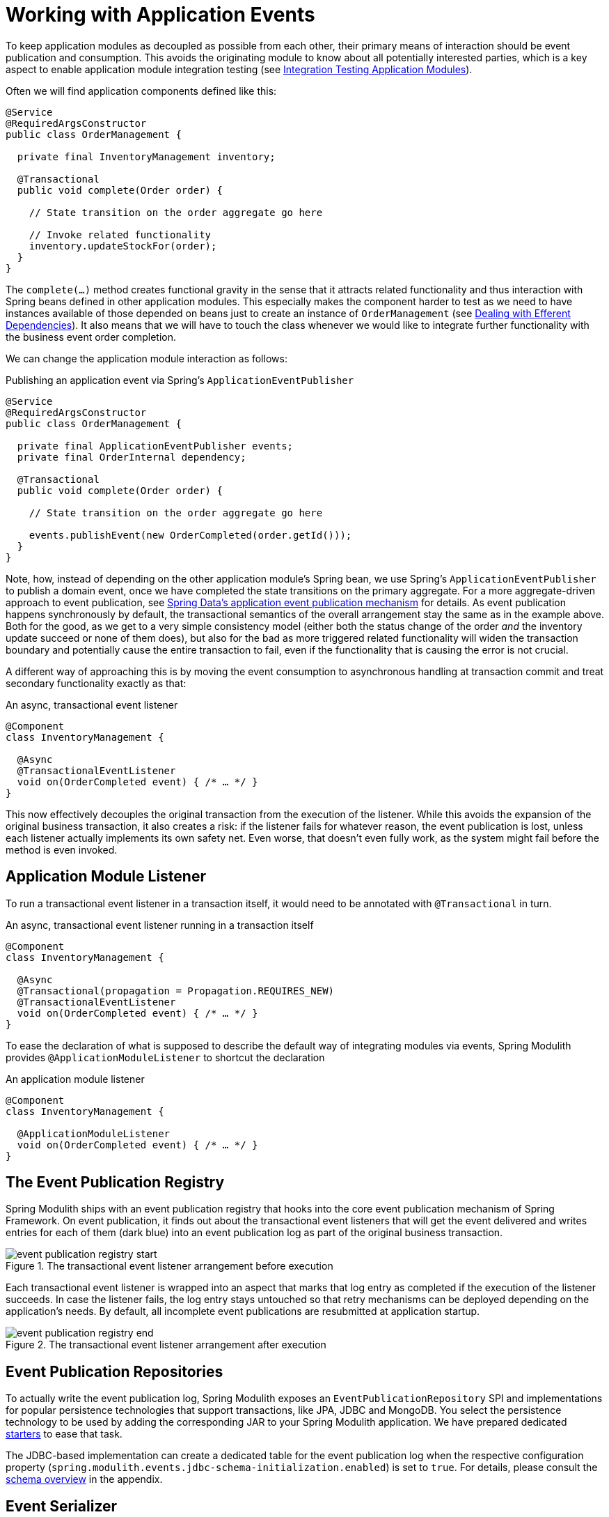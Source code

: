 [[events]]
:imagesdir: images
[[working-with-application-events]]
= Working with Application Events

To keep application modules as decoupled as possible from each other, their primary means of interaction should be event publication and consumption.
This avoids the originating module to know about all potentially interested parties, which is a key aspect to enable application module integration testing (see xref:testing.adoc[Integration Testing Application Modules]).

Often we will find application components defined like this:

[source, java]
----
@Service
@RequiredArgsConstructor
public class OrderManagement {

  private final InventoryManagement inventory;

  @Transactional
  public void complete(Order order) {

    // State transition on the order aggregate go here

    // Invoke related functionality
    inventory.updateStockFor(order);
  }
}
----

The `complete(…)` method creates functional gravity in the sense that it attracts related functionality and thus interaction with Spring beans defined in other application modules.
This especially makes the component harder to test as we need to have instances available of those depended on beans just to create an instance of `OrderManagement` (see xref:testing.adoc#testing.efferent-dependencies[Dealing with Efferent Dependencies]).
It also means that we will have to touch the class whenever we would like to integrate further functionality with the business event order completion.

We can change the application module interaction as follows:

.Publishing an application event via Spring's `ApplicationEventPublisher`
[source, java]
----
@Service
@RequiredArgsConstructor
public class OrderManagement {

  private final ApplicationEventPublisher events;
  private final OrderInternal dependency;

  @Transactional
  public void complete(Order order) {

    // State transition on the order aggregate go here

    events.publishEvent(new OrderCompleted(order.getId()));
  }
}
----

Note, how, instead of depending on the other application module's Spring bean, we use Spring's `ApplicationEventPublisher` to publish a domain event, once we have completed the state transitions on the primary aggregate.
For a more aggregate-driven approach to event publication, see https://docs.spring.io/spring-data/data-commons/docs/current/reference/html/#core.domain-events[Spring Data's application event publication mechanism] for details.
As event publication happens synchronously by default, the transactional semantics of the overall arrangement stay the same as in the example above.
Both for the good, as we get to a very simple consistency model (either both the status change of the order _and_ the inventory update succeed or none of them does), but also for the bad as more triggered related functionality will widen the transaction boundary and potentially cause the entire transaction to fail, even if the functionality that is causing the error is not crucial.

A different way of approaching this is by moving the event consumption to asynchronous handling at transaction commit and treat secondary functionality exactly as that:

.An async, transactional event listener
[source, java]
----
@Component
class InventoryManagement {

  @Async
  @TransactionalEventListener
  void on(OrderCompleted event) { /* … */ }
}
----

This now effectively decouples the original transaction from the execution of the listener.
While this avoids the expansion of the original business transaction, it also creates a risk: if the listener fails for whatever reason, the event publication is lost, unless each listener actually implements its own safety net.
Even worse, that doesn't even fully work, as the system might fail before the method is even invoked.

[[events.aml]]
== Application Module Listener

To run a transactional event listener in a transaction itself, it would need to be annotated with `@Transactional` in turn.

.An async, transactional event listener running in a transaction itself
[source, java]
----
@Component
class InventoryManagement {

  @Async
  @Transactional(propagation = Propagation.REQUIRES_NEW)
  @TransactionalEventListener
  void on(OrderCompleted event) { /* … */ }
}
----

To ease the declaration of what is supposed to describe the default way of integrating modules via events, Spring Modulith provides `@ApplicationModuleListener` to shortcut the declaration

.An application module listener
[source, java]
----
@Component
class InventoryManagement {

  @ApplicationModuleListener
  void on(OrderCompleted event) { /* … */ }
}
----

[[events.publication-registry]]
== The Event Publication Registry

Spring Modulith ships with an event publication registry that hooks into the core event publication mechanism of Spring Framework.
On event publication, it finds out about the transactional event listeners that will get the event delivered and writes entries for each of them (dark blue) into an event publication log as part of the original business transaction.

.The transactional event listener arrangement before execution
image::event-publication-registry-start.png[]

Each transactional event listener is wrapped into an aspect that marks that log entry as completed if the execution of the listener succeeds.
In case the listener fails, the log entry stays untouched so that retry mechanisms can be deployed depending on the application's needs.
By default, all incomplete event publications are resubmitted at application startup.

.The transactional event listener arrangement after execution
image::event-publication-registry-end.png[]

[[events.publication-repositories]]
== Event Publication Repositories

To actually write the event publication log, Spring Modulith exposes an `EventPublicationRepository` SPI and implementations for popular persistence technologies that support transactions, like JPA, JDBC and MongoDB.
You select the persistence technology to be used by adding the corresponding JAR to your Spring Modulith application.
We have prepared dedicated xref:events.adoc#events.starters[starters] to ease that task.

The JDBC-based implementation can create a dedicated table for the event publication log when the respective configuration property (`spring.modulith.events.jdbc-schema-initialization.enabled`) is set to `true`.
For details, please consult the xref:appendix.adoc#appendix.schemas[schema overview] in the appendix.

[[events.serialization]]
== Event Serializer

Each log entry contains the original event in serialized form.
The `EventSerializer` abstraction contained in `spring-modulith-events-core` allows plugging different strategies for how to turn the event instances into a format suitable for the datastore.
Spring Modulith provides a Jackson-based JSON implementation through the `spring-modulith-events-jackson` artifact, which registers a `JacksonEventSerializer` consuming an `ObjectMapper` through standard Spring Boot auto-configuration by default.

[[events.customize-publication-date]]
== Customizing the Event Publication Date
By default, the Event Publication Registry will use the date returned by the `Clock.systemUTC()` as event publication date.
If you want to customize this, register a bean of type clock with the application context:

[source, java]
----
@Configuration
class MyConfiguration {

  @Bean
  Clock myCustomClock() {
    return … // Your custom Clock instance created here.
  }
}
----

[[events.starters]]
== Spring Boot Event Registry Starters

Using the transactional event publication log requires a combination of artifacts added to your application.
To ease that task, Spring Modulith provides starter POMs that are centered around the xref:events.adoc#events.publication-repositories[persistence technology] to be used and default to the Jackson-based `EventSerializer` implementation.
The following starters are available:

* `spring-modulith-starter-jpa` -- Using JPA as persistence technology.
* `spring-modulith-starter-jdbc` -- Using JDBC as persistence technology.
Also works in JPA-based applications but bypasses your JPA provider for actual event persistence.
* `spring-modulith-starter-mongodb` -- Using MongoDB behind Spring Data MongoDB.
Also enables MongoDB transactions and requires a replica set setup of the server to interact with.
The transaction auto-configuration can be disabled by setting the `spring.modulith.events.mongobd.transaction-management.enabled` property to `false`.

[[events.integration-testing]]
== Integration Testing Application Modules Working with Events

Integration tests for application modules that interact with other modules' Spring beans usually have those mocked and the test cases verify the interaction by verifying that that mock bean was invoked in a particular way.

.Traditional integration testing of the application module interaction
[source, java, subs="quotes"]
----
@ApplicationModuleTest
class OrderIntegrationTests {

  **@MockBean SomeOtherComponent someOtherComponent;**

  @Test
  void someTestMethod() {

    // Given
    // When
    // Then
    **verify(someOtherComponent).someMethodCall();**
  }
}
----

In an event-based application interaction model, the dependency to the other application module's Spring bean is gone and we have nothing to verify.
Spring Modulith's `@ApplicationModuleTest` enables the ability to get a `PublishedEvents` instance injected into the test method to verify a particular set of events has been published during the course of the business operation under test.

.Event-based integration testing of the application module arrangement
[source, java, subs="quotes"]
----
@ApplicationModuleTest
class OrderIntegrationTests {

  @Test
  void someTestMethod(**PublishedEvents events**) {

    // …
    var matchingMapped = events.ofType(OrderCompleted.class)
      .matching(OrderCompleted::getOrderId, reference.getId());

    assertThat(matchingMapped).hasSize(1);
  }
}
----

Note, how `PublishedEvents` exposes API to select events matching a certain criteria.
The verification is concluded by an AssertJ assertion that verifies the number of elements expected.
If you are using AssertJ for those assertions anyway, you can also use `AssertablePublishedEvents` as test method parameter type and use the fluent assertion APIs provided through that.

.Using `AssertablePublishedEvents` to verify event publications
[source, java, subs="quotes"]
----
@ApplicationModuleTest
class OrderIntegrationTests {

  @Test
  void someTestMethod(**AssertablePublishedEvents events**) {

    // …
    assertThat(events)
      .contains(OrderCompleted.class)
      .matching(OrderCompleted::getOrderId, reference.getId());
  }
}
----

Note, how the type returned by the `assertThat(…)` expression allows to define constraints on the published events directly.


